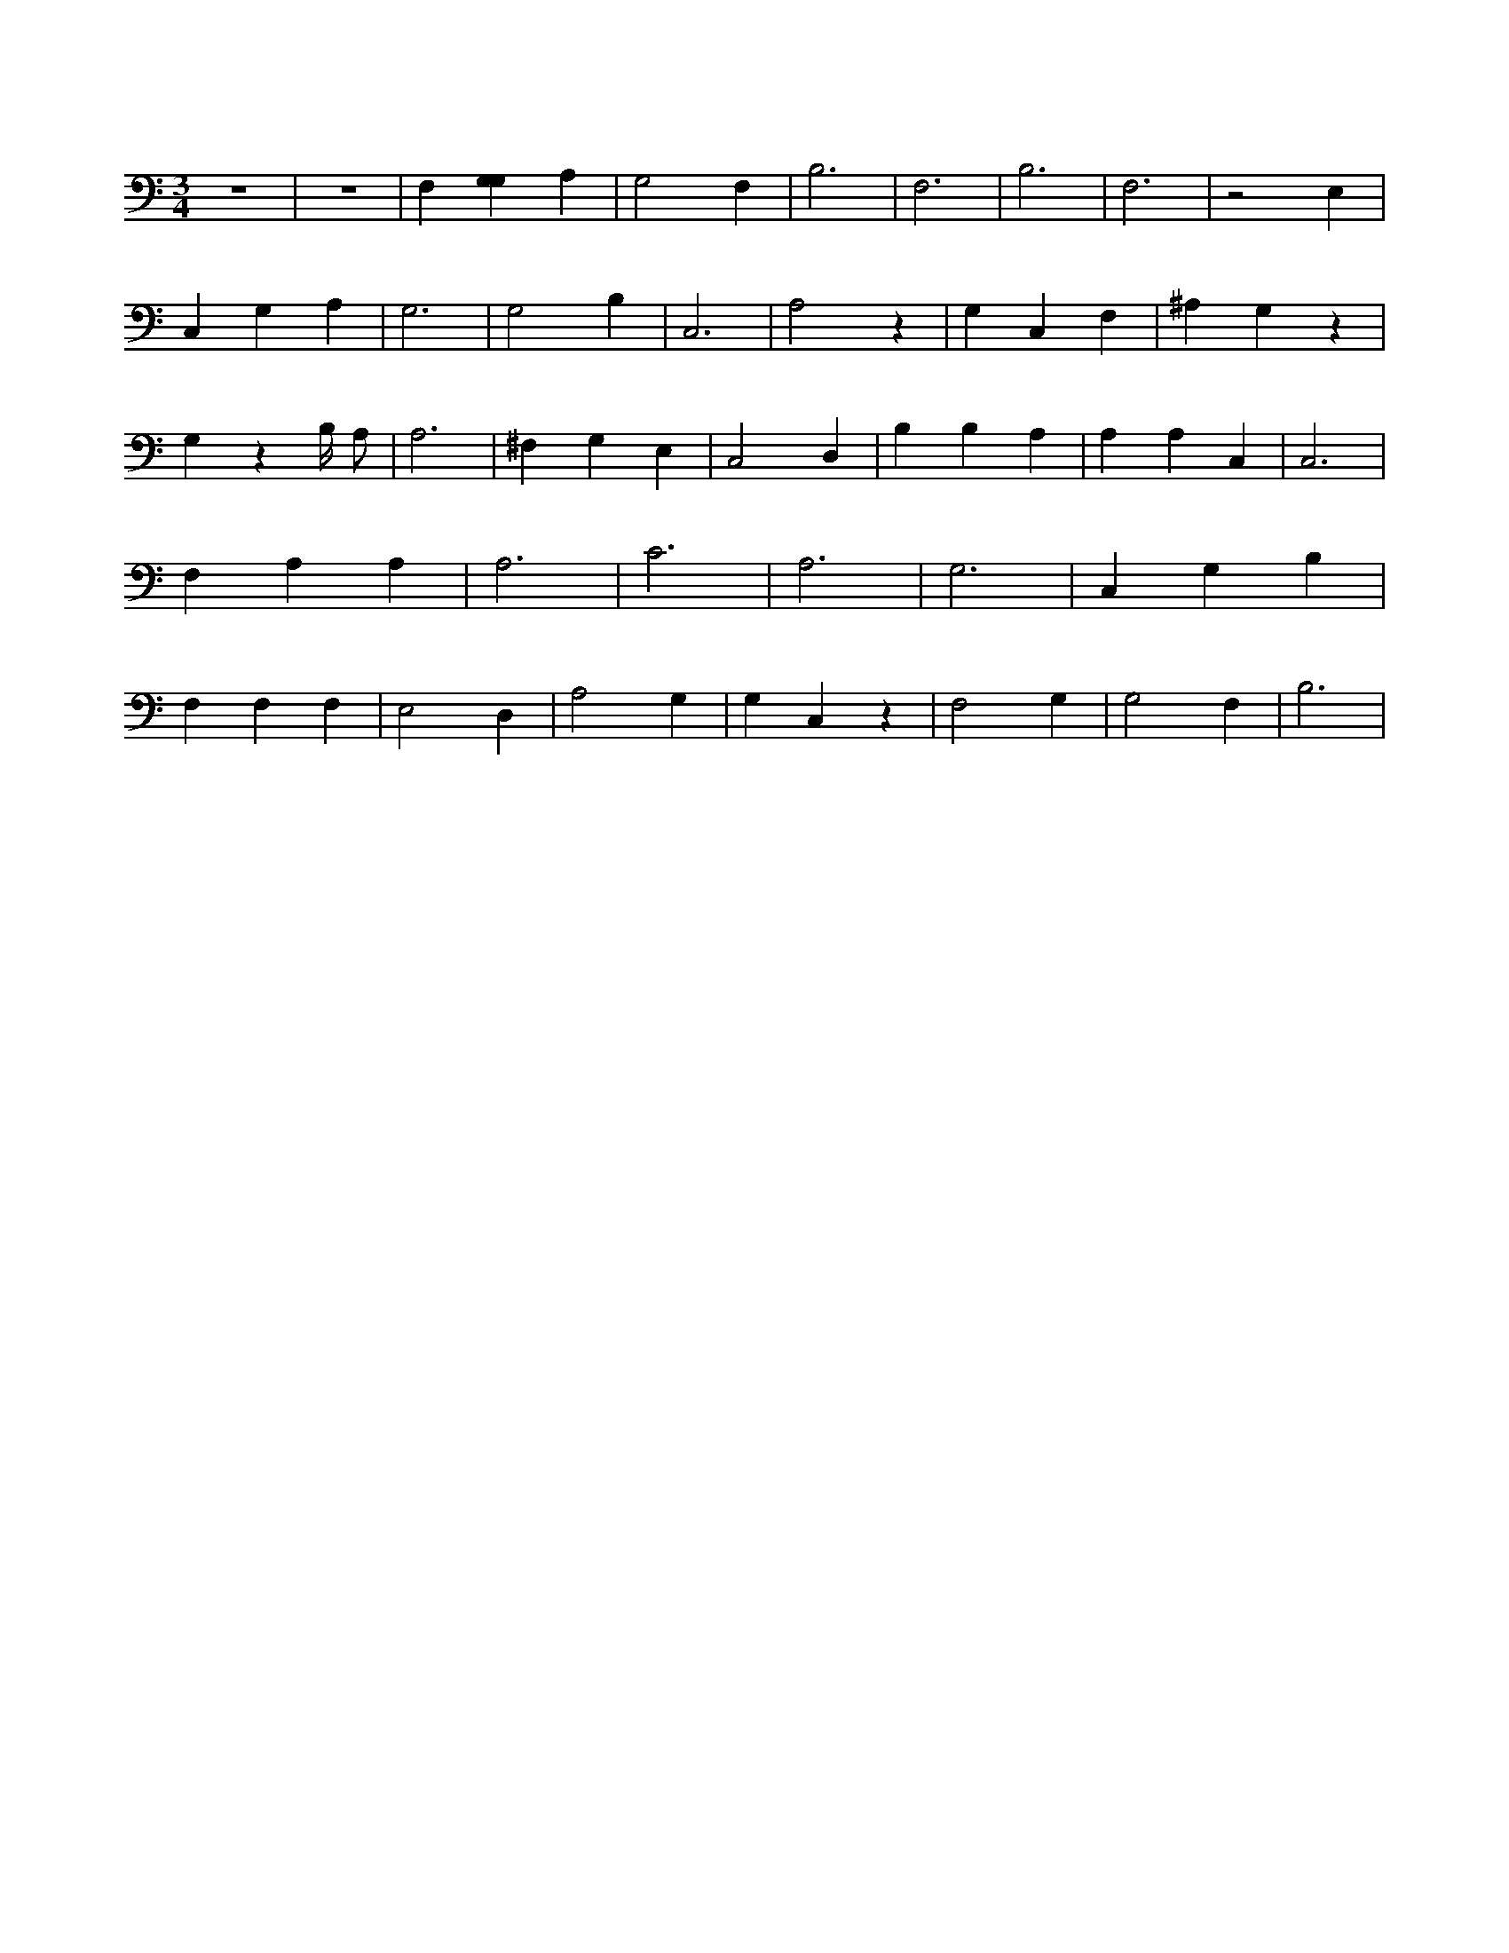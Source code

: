 X:735
L:1/4
M:3/4
K:CMaj
z3 | z3 | F, [G,G,] A, | G,2 F, | B,3 | F,3 | B,3 | F,3 | z2 E, | C, G, A, | G,3 | G,2 B, | C,3 | A,2 z | G, C, F, | ^A, G, z | G, z B,/4 A,/2 | A,3 | ^F, G, E, | C,2 D, | B, B, A, | A, A, C, | C,3 | F, A, A, | A,3 | C3 | A,3 | G,3 | C, G, B, | F, F, F, | E,2 D, | A,2 G, | G, C, z | F,2 G, | G,2 F, | B,3 |
